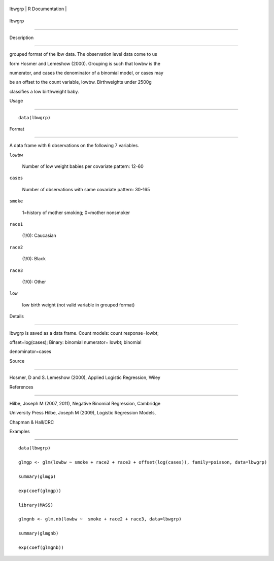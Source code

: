 +----------+-------------------+
| lbwgrp   | R Documentation   |
+----------+-------------------+

lbwgrp
------

Description
~~~~~~~~~~~

grouped format of the lbw data. The observation level data come to us
form Hosmer and Lemeshow (2000). Grouping is such that lowbw is the
numerator, and cases the denominator of a binomial model, or cases may
be an offset to the count variable, lowbw. Birthweights under 2500g
classifies a low birthweight baby.

Usage
~~~~~

::

    data(lbwgrp)

Format
~~~~~~

A data frame with 6 observations on the following 7 variables.

``lowbw``
    Number of low weight babies per covariate pattern: 12-60

``cases``
    Number of observations with same covariate pattern: 30-165

``smoke``
    1=history of mother smoking; 0=mother nonsmoker

``race1``
    (1/0): Caucasian

``race2``
    (1/0): Black

``race3``
    (1/0): Other

``low``
    low birth weight (not valid variable in grouped format)

Details
~~~~~~~

lbwgrp is saved as a data frame. Count models: count response=lowbt;
offset=log(cases); Binary: binomial numerator= lowbt; binomial
denominator=cases

Source
~~~~~~

Hosmer, D and S. Lemeshow (2000), Applied Logistic Regression, Wiley

References
~~~~~~~~~~

Hilbe, Joseph M (2007, 2011), Negative Binomial Regression, Cambridge
University Press Hilbe, Joseph M (2009), Logistic Regression Models,
Chapman & Hall/CRC

Examples
~~~~~~~~

::

    data(lbwgrp)
    glmgp <- glm(lowbw ~ smoke + race2 + race3 + offset(log(cases)), family=poisson, data=lbwgrp)
    summary(glmgp)
    exp(coef(glmgp))
    library(MASS)
    glmgnb <- glm.nb(lowbw ~  smoke + race2 + race3, data=lbwgrp)
    summary(glmgnb)
    exp(coef(glmgnb))
